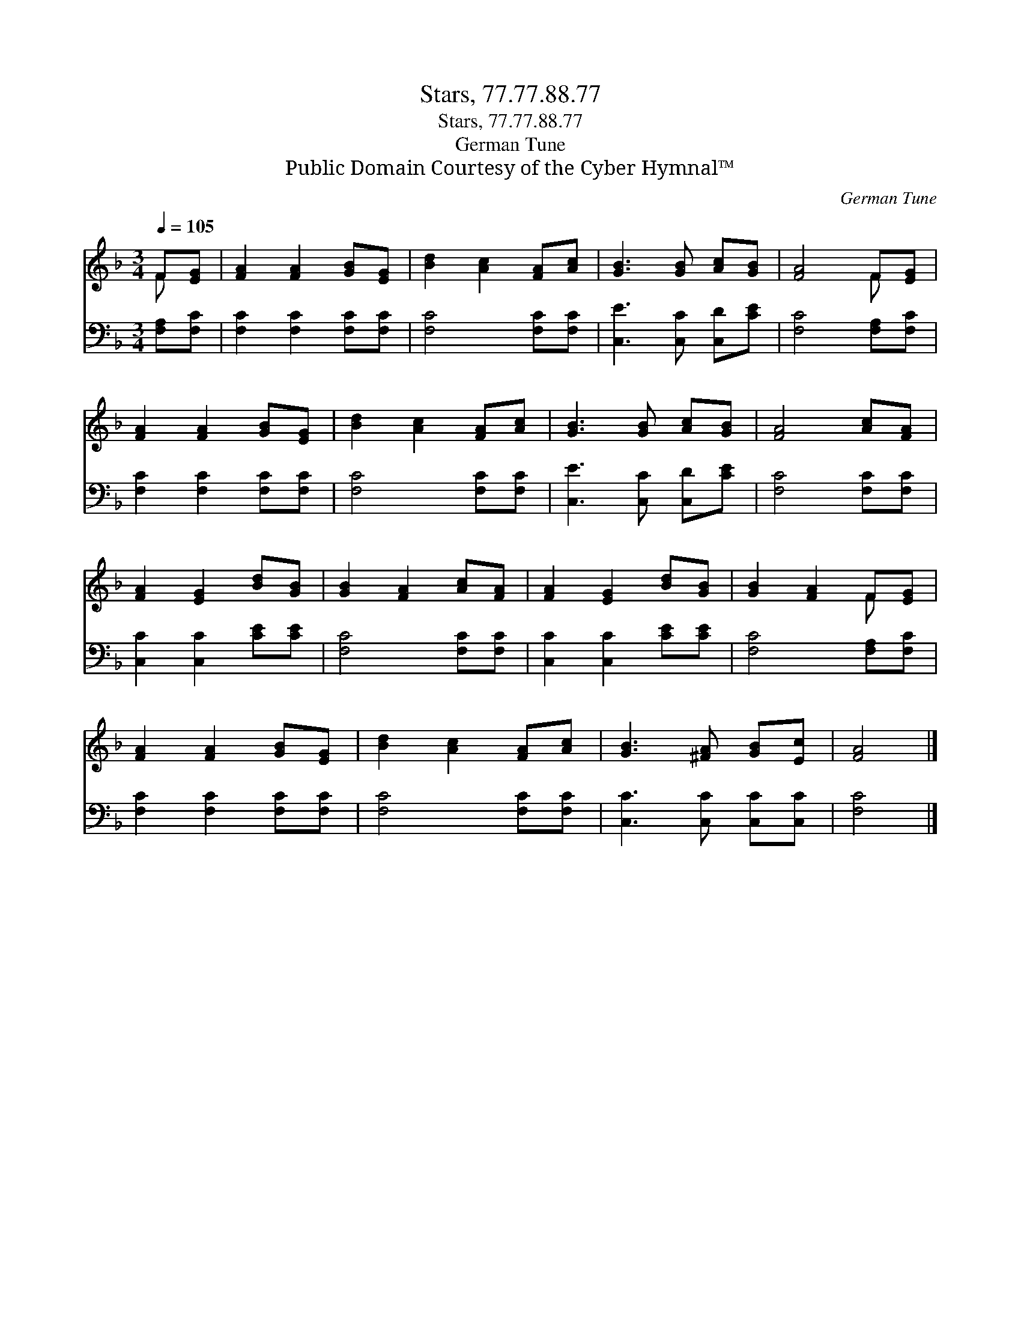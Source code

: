 X:1
T:Stars, 77.77.88.77
T:Stars, 77.77.88.77
T:German Tune
T:Public Domain Courtesy of the Cyber Hymnal™
C:German Tune
Z:Public Domain
Z:Courtesy of the Cyber Hymnal™
%%score ( 1 2 ) 3
L:1/8
Q:1/4=105
M:3/4
K:F
V:1 treble 
V:2 treble 
V:3 bass 
V:1
 F[EG] | [FA]2 [FA]2 [GB][EG] | [Bd]2 [Ac]2 [FA][Ac] | [GB]3 [GB] [Ac][GB] | [FA]4 F[EG] | %5
 [FA]2 [FA]2 [GB][EG] | [Bd]2 [Ac]2 [FA][Ac] | [GB]3 [GB] [Ac][GB] | [FA]4 [Ac][FA] | %9
 [FA]2 [EG]2 [Bd][GB] | [GB]2 [FA]2 [Ac][FA] | [FA]2 [EG]2 [Bd][GB] | [GB]2 [FA]2 F[EG] | %13
 [FA]2 [FA]2 [GB][EG] | [Bd]2 [Ac]2 [FA][Ac] | [GB]3 [^FA] [GB][Ec] | [FA]4 |] %17
V:2
 F x | x6 | x6 | x6 | x4 F x | x6 | x6 | x6 | x6 | x6 | x6 | x6 | x4 F x | x6 | x6 | x6 | x4 |] %17
V:3
 [F,A,][F,C] | [F,C]2 [F,C]2 [F,C][F,C] | [F,C]4 [F,C][F,C] | [C,E]3 [C,C] [C,D][CE] | %4
 [F,C]4 [F,A,][F,C] | [F,C]2 [F,C]2 [F,C][F,C] | [F,C]4 [F,C][F,C] | [C,E]3 [C,C] [C,D][CE] | %8
 [F,C]4 [F,C][F,C] | [C,C]2 [C,C]2 [CE][CE] | [F,C]4 [F,C][F,C] | [C,C]2 [C,C]2 [CE][CE] | %12
 [F,C]4 [F,A,][F,C] | [F,C]2 [F,C]2 [F,C][F,C] | [F,C]4 [F,C][F,C] | [C,C]3 [C,C] [C,C][C,C] | %16
 [F,C]4 |] %17

